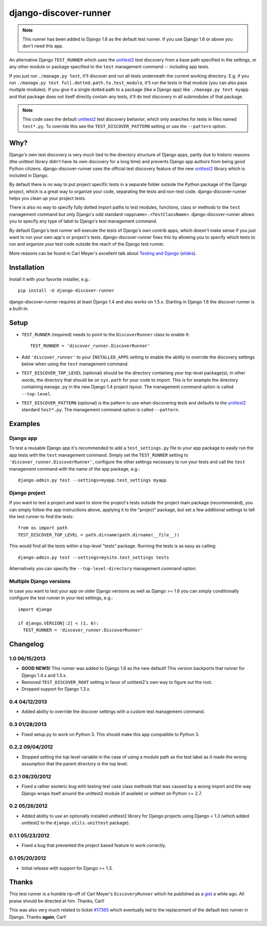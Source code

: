 django-discover-runner
======================

.. note::

    This runner has been added to Django 1.6 as the default test runner.
    If you use Django 1.6 or above you don't need this app.

An alternative Django ``TEST_RUNNER`` which uses the unittest2_ test discovery
from a base path specified in the settings, or any other module or package
specified to the ``test`` management command -- including app tests.

If you just run ``./manage.py test``, it'll discover and run all tests
underneath the current working directory. E.g. if you run
``./manage.py test full.dotted.path.to.test_module``, it'll run the tests in
that module (you can also pass multiple modules). If you give it a single
dotted path to a package (like a Django app) like ``./manage.py test myapp``
and that package does not itself directly contain any tests, it'll do
test discovery in all submodules of that package.

.. note::

    This code uses the default unittest2_ test discovery behavior, which
    only searches for tests in files named ``test*.py``. To override this
    see the ``TEST_DISCOVER_PATTERN`` setting or use the ``--pattern``
    option.

Why?
----

Django's own test discovery is very much tied to the directory structure
of Django apps, partly due to historic reasons (the unittest library
didn't have its own discovery for a long time) and prevents Django app
authors from being good Python citizens. django-discover-runner uses the
official test discovery feature of the new unittest2_ library which is
included in Django.

By default there is no way to put project specific tests in a separate
folder outside the Python package of the Django project, which is a great
way to organize your code, separating the tests and non-test code.
django-discover-runner helps you clean up your project tests.

There is also no way to specify fully dotted import paths to test
modules, functions, class or methods to the ``test`` management command
but only Django's odd standard ``<appname>.<TestClassName>``.
django-discover-runner allows you to specify any type of label to Django's
test management command.

By default Django's test runner will execute the tests of Django's own
contrib apps, which doesn't make sense if you just want to run your
own app's or project's tests. django-discover-runner fixes this by allowing
you to specify which tests to run and organize your test code outside the
reach of the Django test runner.

More reasons can be found in Carl Meyer's excellent talk about
`Testing and Django`_ (slides_).

.. _`Testing and Django`: http://pyvideo.org/video/699/testing-and-django
.. _slides: http://carljm.github.com/django-testing-slides/

Installation
------------

Install it with your favorite installer, e.g.::

    pip install -U django-discover-runner

django-discover-runner requires at least Django 1.4 and also works on 1.5.x.
Starting in Django 1.6 the discover runner is a built-in.

Setup
-----

- ``TEST_RUNNER`` (required) needs to point to the ``DiscoverRunner`` class
  to enable it::

    TEST_RUNNER = 'discover_runner.DiscoverRunner'

- Add ``'discover_runner'`` to your ``INSTALLED_APPS`` setting to enable the
  ability to override the discovery settings below when using the ``test``
  management command.

- ``TEST_DISCOVER_TOP_LEVEL`` (optional) should be the directory containing
  your top-level package(s); in other words, the directory that should be on
  ``sys.path`` for your code to import. This is for example the directory
  containing ``manage.py`` in the new Django 1.4 project layout.
  The management command option is called ``--top-level``.

- ``TEST_DISCOVER_PATTERN`` (optional) is the pattern to use when discovering
  tests and defaults to the unittest2_ standard ``test*.py``. The management
  command option is called ``--pattern``.

Examples
--------

Django app
^^^^^^^^^^

To test a reusable Django app it's recommended to add a ``test_settings.py``
file to your app package to easily run the app tests with the ``test``
management command. Simply set the ``TEST_RUNNER`` setting to
``'discover_runner.DiscoverRunner'``, configure the other settings necessary
to run your tests and call the ``test`` management command with the name of
the app package, e.g.:: 

    django-admin.py test --settings=myapp.test_settings myapp

Django project
^^^^^^^^^^^^^^

If you want to test a project and want to store the project's tests outside
the project main package (recommended), you can simply follow the app
instructions above, applying it to the "project" package, but set a few
additional settings to tell the test runner to find the tests::

    from os import path
    TEST_DISCOVER_TOP_LEVEL = path.dirname(path.dirname(__file__))

This would find all the tests within a top-level "tests" package. Running the
tests is as easy as calling::

    django-admin.py test --settings=mysite.test_settings tests

Alternatively you can specify the ``--top-level-directory`` management
command option.

Multiple Django versions
^^^^^^^^^^^^^^^^^^^^^^^^

In case you want to test your app on older Django versions as well as
Django >= 1.6 you can simply conditionally configure the test runner in your
test settings, e.g.::

  import django

  if django.VERSION[:2] < (1, 6):
    TEST_RUNNER = 'discover_runner.DiscoverRunner'

Changelog
---------

1.0 06/15/2013
^^^^^^^^^^^^^^

* **GOOD NEWS!** This runner was added to Django 1.6 as the new default!
  This version backports that runner for Django 1.4.x and 1.5.x.

* Removed ``TEST_DISCOVER_ROOT`` setting in favor of unittest2's own way to
  figure out the root.

* Dropped support for Django 1.3.x.

0.4 04/12/2013
^^^^^^^^^^^^^^

* Added ability to override the discover settings with a custom test management
  command.

0.3 01/28/2013
^^^^^^^^^^^^^^

* Fixed setup.py to work on Python 3. This should make this app compatible
  to Python 3.

0.2.2 09/04/2012
^^^^^^^^^^^^^^^^

* Stopped setting the top level variable in the case of using a module path
  as the test label as it made the wrong assumption that the parent directory
  *is* the top level.

0.2.1 08/20/2012
^^^^^^^^^^^^^^^^

* Fixed a rather esoteric bug with testing test case class methods
  that was caused by a wrong import and the way Django wraps itself
  around the unittest2 module (if availale) or unittest on Python >= 2.7.

0.2 05/26/2012
^^^^^^^^^^^^^^

* Added ability to use an optionally installed unittest2 library
  for Django projects using Django < 1.3 (which added unittest2 to the
  ``django.utils.unittest`` package).

0.1.1 05/23/2012
^^^^^^^^^^^^^^^^

* Fixed a bug that prevented the project based feature to work correctly.

0.1 05/20/2012
^^^^^^^^^^^^^^

* Initial release with support for Django >= 1.3.

Thanks
------

This test runner is a humble rip-off of Carl Meyer's ``DiscoveryRunner``
which he published as a gist_ a while ago. All praise should be directed at
him. Thanks, Carl!

This was also very much related to ticket `#17365`_ which eventually led
to the replacement of the default test runner in Django. Thanks **again**,
Carl!

.. _unittest2: http://pypi.python.org/pypi/unittest2
.. _gist: https://gist.github.com/1450104
.. _`#17365`: https://code.djangoproject.com/ticket/17365


